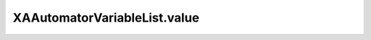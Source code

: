 XAAutomatorVariableList.value
=============================

.. automethod:: PyXA.apps.Automator.XAAutomatorVariableList.value
